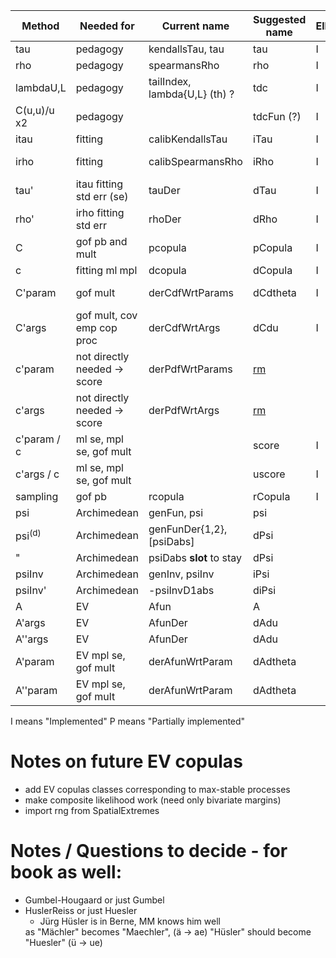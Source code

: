 | Method       | Needed for                   | Current name                  | Suggested name | Ellip | EV | archm    | ac | nAC     |
|--------------+------------------------------+-------------------------------+----------------+-------+----+----------+----+---------|
| tau          | pedagogy                     | kendallsTau, tau              | tau            | I     | I  | I        | I  |         |
| rho          | pedagogy                     | spearmansRho                  | rho            | I     | I  | I        | I  |         |
| lambdaU,L    | pedagogy                     | tailIndex, lambda{U,L} (th) ? | tdc            | I     |    |          | I  |         |
| C(u,u)/u  x2 | pedagogy                     |                               | tdcFun (?)     | I     | I  | I        | I  |         |
| itau         | fitting                      | calibKendallsTau              | iTau           | I     | I  |          | I  |         |
| irho         | fitting                      | calibSpearmansRho             | iRho           | I     | I  | I ex amh |    |         |
| tau'         | itau fitting std err (se)    | tauDer                        | dTau           | I     | I  |          |    |         |
| rho'         | irho fitting std err         | rhoDer                        | dRho           | I     | I  |          |    |         |
| C            | gof pb and mult              | pcopula                       | pCopula        | I     | I  | I        | I  |         |
| c            | fitting ml mpl               | dcopula                       | dCopula        | I     | I  | I        | I  | P(demo) |
| C'param      | gof mult                     | derCdfWrtParams               | dCdtheta       | I     |    | I ex amh |    |         |
| C'args       | gof mult, cov emp cop proc   | derCdfWrtArgs                 | dCdu           | I     |    | I ex amh | P  |         |
| c'param      | not directly needed -> score | derPdfWrtParams               | _rm_           |       |    | I ex amh |    |         |
| c'args       | not directly needed -> score | derPdfWrtArgs                 | _rm_           |       |    | I ex amh |    |         |
| c'param / c  | ml se, mpl se, gof mult      |                               | score          | I     |    |          | I  |         |
| c'args / c   | ml se, mpl se, gof mult      |                               | uscore         | I     |    |          |    |         |
| sampling     | gof pb                       | rcopula                       | rCopula        | I     |    |          | I  |         |
| psi          | Archimedean                  | genFun, psi                   | psi            |       |    | I        | P  |         |
| psi^{(d)}    | Archimedean                  | genFunDer{1,2}, [psiDabs]     | dPsi           |       |    | P        | P  |         |
| "            | Archimedean                  | psiDabs *slot* to stay        | dPsi           |       |    | P        | P  |         |
| psiInv       | Archimedean                  | genInv, psiInv                | iPsi           |       |    | I        | P  |         |
| psiInv'      | Archimedean                  | -psiInvD1abs                  | diPsi          |       |    | P        | P  |         |
| A            | EV                           | Afun                          | A              |       | I  |          |    |         |
| A'args       | EV                           | AfunDer                       | dAdu           |       | I  |          |    |         |
| A''args      | EV                           | AfunDer                       | dAdu           |       | I  |          |    |         |
| A'param      | EV mpl se, gof mult          | derAfunWrtParam               | dAdtheta       |       | ?  |          |    |         |
| A''param     | EV mpl se, gof mult          | derAfunWrtParam               | dAdtheta       |       | ?  |          |    |         |

I means "Implemented"
P means "Partially implemented"

* Notes on future EV copulas
- add EV copulas classes corresponding to max-stable processes
- make composite likelihood work (need only bivariate margins)
- import rng from SpatialExtremes

* Notes / Questions to decide - for book as well:
- Gumbel-Hougaard or just Gumbel
- HuslerReiss  or just Huesler
  + Jürg Hüsler is in Berne, MM knows him well
  as "Mächler" becomes "Maechler",    (ä -> ae)
     "Hüsler" should become "Huesler" (ü -> ue)


